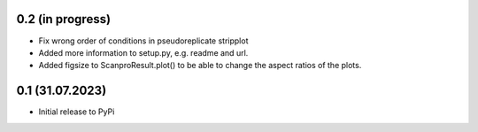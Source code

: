 0.2 (in progress)
-------------------
- Fix wrong order of conditions in pseudoreplicate stripplot
- Added more information to setup.py, e.g. readme and url.
- Added figsize to ScanproResult.plot() to be able to change the aspect ratios of the plots.


0.1 (31.07.2023)
--------------------
- Initial release to PyPi
